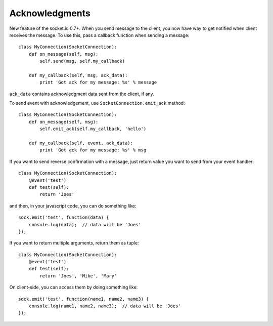 Acknowledgments
===============

New feature of the socket.io 0.7+. When you send message to the client,
you now have way to get notified when client receives the message. To use this, pass a
callback function when sending a message::

    class MyConnection(SocketConnection):
        def on_message(self, msg):
            self.send(msg, self.my_callback)

        def my_callback(self, msg, ack_data):
            print 'Got ack for my message: %s' % message

``ack_data`` contains acknowledgment data sent from the client, if any.

To send event with acknowledgement, use ``SocketConnection.emit_ack`` method::

    class MyConnection(SocketConnection):
        def on_message(self, msg):
            self.emit_ack(self.my_callback, 'hello')

        def my_callback(self, event, ack_data):
            print 'Got ack for my message: %s' % msg

If you want to send reverse confirmation with a message, just return value you want to send
from your event handler::

    class MyConnection(SocketConnection):
        @event('test')
        def test(self):
            return 'Joes'

and then, in your javascript code, you can do something like::

    sock.emit('test', function(data) {
        console.log(data);  // data will be 'Joes'
    });

If you want to return multiple arguments, return them as tuple::

    class MyConnection(SocketConnection):
        @event('test')
        def test(self):
            return 'Joes', 'Mike', 'Mary'

On client-side, you can access them by doing something like::

    sock.emit('test', function(name1, name2, name3) {
        console.log(name1, name2, name3);  // data will be 'Joes'
    });
